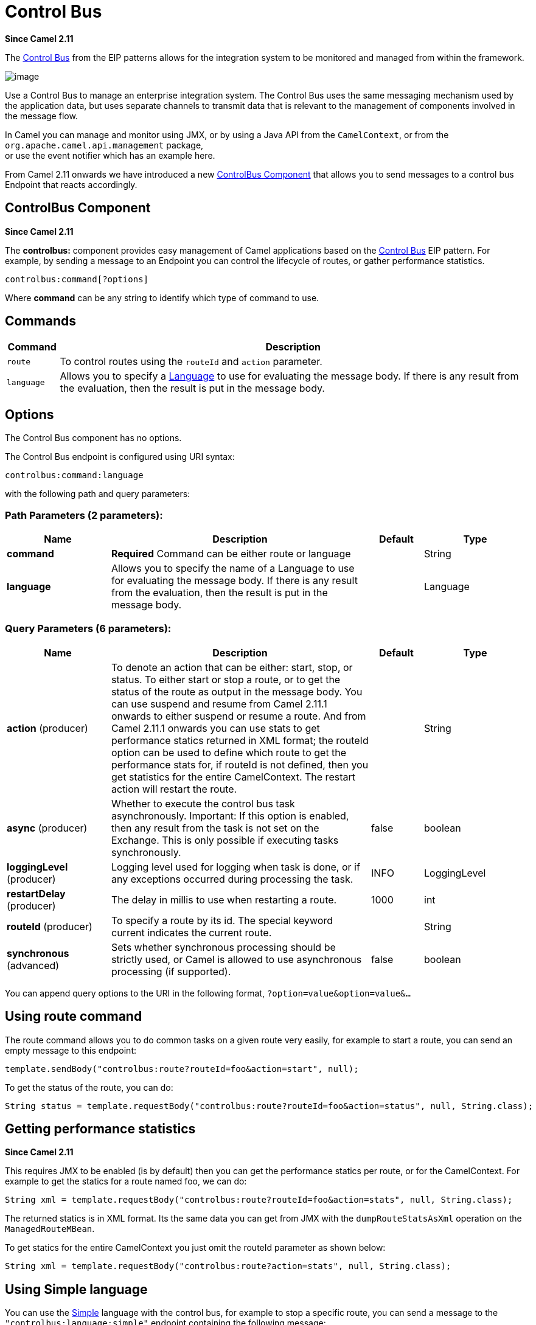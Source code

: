 [[controlbus-component]]
= Control Bus Component
:docTitle: Control Bus
:artifactId: camel-core
:description: The controlbus component provides easy management of Camel applications based on the Control Bus EIP pattern.
:since: 2.11
:component-header: Only producer is supported
:core:

*Since Camel {since}*

The http://www.eaipatterns.com/ControlBus.html[Control Bus] from the
EIP patterns allows for the
integration system to be monitored and managed from within the
framework.

image:ControlBus.gif[image]

Use a Control Bus to manage an enterprise integration system. The
Control Bus uses the same messaging mechanism used by the application
data, but uses separate channels to transmit data that is relevant to
the management of components involved in the message flow.

In Camel you can manage and monitor using JMX, or
by using a Java API from the `CamelContext`, or from the
`org.apache.camel.api.management` package, +
 or use the event notifier which has an example
here.

From Camel 2.11 onwards we have introduced a new
xref:controlbus-component.adoc[ControlBus Component] that allows you to
send messages to a control bus Endpoint that reacts
accordingly.

== ControlBus Component

*Since Camel {since}*

The *controlbus:* component provides easy management of Camel
applications based on the xref:controlbus-component.adoc[Control Bus] EIP
pattern.
For example, by sending a message to an Endpoint
you can control the lifecycle of routes, or gather performance
statistics.

[source]
----
controlbus:command[?options]
----

Where *command* can be any string to identify which type of command to
use.

== Commands

[width="100%",cols="10%,90%",options="header",]
|===
|Command |Description

|`route` |To control routes using the `routeId` and `action` parameter.

|`language` |Allows you to specify a xref:language-component.adoc[Language] to use for
evaluating the message body. If there is any result from the evaluation,
then the result is put in the message body.
|===

== Options


// component options: START
The Control Bus component has no options.
// component options: END



// endpoint options: START
The Control Bus endpoint is configured using URI syntax:

----
controlbus:command:language
----

with the following path and query parameters:

=== Path Parameters (2 parameters):


[width="100%",cols="2,5,^1,2",options="header"]
|===
| Name | Description | Default | Type
| *command* | *Required* Command can be either route or language |  | String
| *language* | Allows you to specify the name of a Language to use for evaluating the message body. If there is any result from the evaluation, then the result is put in the message body. |  | Language
|===


=== Query Parameters (6 parameters):


[width="100%",cols="2,5,^1,2",options="header"]
|===
| Name | Description | Default | Type
| *action* (producer) | To denote an action that can be either: start, stop, or status. To either start or stop a route, or to get the status of the route as output in the message body. You can use suspend and resume from Camel 2.11.1 onwards to either suspend or resume a route. And from Camel 2.11.1 onwards you can use stats to get performance statics returned in XML format; the routeId option can be used to define which route to get the performance stats for, if routeId is not defined, then you get statistics for the entire CamelContext. The restart action will restart the route. |  | String
| *async* (producer) | Whether to execute the control bus task asynchronously. Important: If this option is enabled, then any result from the task is not set on the Exchange. This is only possible if executing tasks synchronously. | false | boolean
| *loggingLevel* (producer) | Logging level used for logging when task is done, or if any exceptions occurred during processing the task. | INFO | LoggingLevel
| *restartDelay* (producer) | The delay in millis to use when restarting a route. | 1000 | int
| *routeId* (producer) | To specify a route by its id. The special keyword current indicates the current route. |  | String
| *synchronous* (advanced) | Sets whether synchronous processing should be strictly used, or Camel is allowed to use asynchronous processing (if supported). | false | boolean
|===
// endpoint options: END


You can append query options to the URI in the following format,
`?option=value&option=value&...`


== Using route command

The route command allows you to do common tasks on a given route very
easily, for example to start a route, you can send an empty message to
this endpoint:

[source,java]
----
template.sendBody("controlbus:route?routeId=foo&action=start", null);
----

To get the status of the route, you can do:

[source,java]
----
String status = template.requestBody("controlbus:route?routeId=foo&action=status", null, String.class);
----

[[ControlBus-Gettingperformancestatistics]]
== Getting performance statistics

*Since Camel {since}*

This requires JMX to be enabled (is by default) then you can get the
performance statics per route, or for the
CamelContext. For example to get the statics for
a route named foo, we can do:

[source,java]
----
String xml = template.requestBody("controlbus:route?routeId=foo&action=stats", null, String.class);
----

The returned statics is in XML format. Its the same data you can get
from JMX with the `dumpRouteStatsAsXml` operation on the
`ManagedRouteMBean`.

To get statics for the entire CamelContext you
just omit the routeId parameter as shown below:

[source,java]
----
String xml = template.requestBody("controlbus:route?action=stats", null, String.class);
----

== Using Simple language

You can use the xref:languages:simple-language.adoc[Simple] language with the control bus,
for example to stop a specific route, you can send a message to the
`"controlbus:language:simple"` endpoint containing the following
message:

[source,java]
----
template.sendBody("controlbus:language:simple", "${camelContext.stopRoute('myRoute')}");
----

As this is a void operation, no result is returned. However, if you want
the route status you can do:

[source,java]
----
String status = template.requestBody("controlbus:language:simple", "${camelContext.getRouteStatus('myRoute')}", String.class);
----

It's easier to use the `route` command to control lifecycle of
routes. The `language` command allows you to execute a language script
that has stronger powers such as xref:languages:groovy-language.adoc[Groovy] or to some
extend the xref:languages:simple-language.adoc[Simple] language.

For example to shutdown Camel itself you can do:

[source,java]
----
template.sendBody("controlbus:language:simple?async=true", "${camelContext.stop()}");
----

We use `async=true` to stop Camel asynchronously as otherwise we
would be trying to stop Camel while it was in-flight processing the
message we sent to the control bus component.

TIP: You can also use other languages such as xref:languages:groovy-language.adoc[Groovy], etc.
